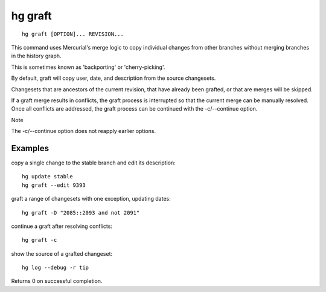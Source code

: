 ﻿
.. index::
   pair: hg ; graft
   pair: vcs; cherry-picking
   pair: hg ; cherry-picking


.. hg_graft:

=========
hg graft
=========

.. versionadded:: 2.5
   hg graft

.. seealso::

   - http://www.selenic.com/mercurial/hg.1.html#graft


::

    hg graft [OPTION]... REVISION...



This command uses Mercurial's merge logic to copy individual changes from other
branches without merging branches in the history graph.

This is sometimes known as 'backporting' or 'cherry-picking'.

By default, graft will copy user, date, and description from the source changesets.

Changesets that are ancestors of the current revision, that have already been
grafted, or that are merges will be skipped.

If a graft merge results in conflicts, the graft process is interrupted so that
the current merge can be manually resolved. Once all conflicts are addressed,
the graft process can be continued with the -c/--continue option.

Note

The -c/--continue option does not reapply earlier options.

Examples
========

copy a single change to the stable branch and edit its description::

    hg update stable
    hg graft --edit 9393


graft a range of changesets with one exception, updating dates::

    hg graft -D "2085::2093 and not 2091"


continue a graft after resolving conflicts::

    hg graft -c


show the source of a grafted changeset::

    hg log --debug -r tip


Returns 0 on successful completion.
